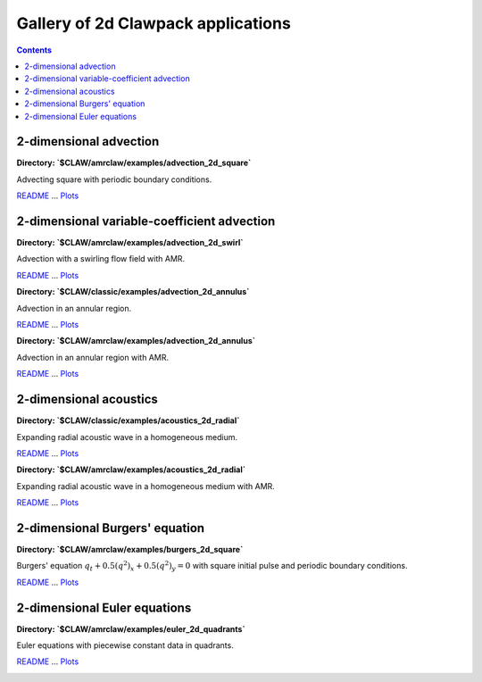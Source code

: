 .. _gallery_2d:

===================================
Gallery of 2d Clawpack applications
===================================
.. contents::

2-dimensional advection
=======================


**Directory: `$CLAW/amrclaw/examples/advection_2d_square`** 

Advecting square with periodic boundary conditions.

`README <./../_static/amrclaw/examples/advection_2d_square/README.html>`__ ... 
`Plots <./../_static/amrclaw/examples/advection_2d_square/_plots/_PlotIndex.html>`__


.. image:: thumbnails/amrclaw_examples_advection_2d_square__plots_frame0000fig0.png
   :width: 5cm
   :target: ./../_static/amrclaw/examples/advection_2d_square/_plots/frame0000fig0.html
.. image:: thumbnails/amrclaw_examples_advection_2d_square__plots_frame0001fig0.png
   :width: 5cm
   :target: ./../_static/amrclaw/examples/advection_2d_square/_plots/frame0001fig0.html
.. image:: thumbnails/amrclaw_examples_advection_2d_square__plots_frame0001fig2.png
   :width: 5cm
   :target: ./../_static/amrclaw/examples/advection_2d_square/_plots/frame0001fig2.html


2-dimensional variable-coefficient advection
============================================


**Directory: `$CLAW/amrclaw/examples/advection_2d_swirl`** 

Advection with a swirling flow field with AMR.

`README <./../_static/amrclaw/examples/advection_2d_swirl/README.html>`__ ... 
`Plots <./../_static/amrclaw/examples/advection_2d_swirl/_plots/_PlotIndex.html>`__


.. image:: thumbnails/amrclaw_examples_advection_2d_swirl__plots_frame0000fig0.png
   :width: 5cm
   :target: ./../_static/amrclaw/examples/advection_2d_swirl/_plots/frame0000fig0.html
.. image:: thumbnails/amrclaw_examples_advection_2d_swirl__plots_frame0004fig0.png
   :width: 5cm
   :target: ./../_static/amrclaw/examples/advection_2d_swirl/_plots/frame0004fig0.html
.. image:: thumbnails/amrclaw_examples_advection_2d_swirl__plots_frame0008fig0.png
   :width: 5cm
   :target: ./../_static/amrclaw/examples/advection_2d_swirl/_plots/frame0008fig0.html



**Directory: `$CLAW/classic/examples/advection_2d_annulus`** 

Advection in an annular region.

`README <./../_static/classic/examples/advection_2d_annulus/README.html>`__ ... 
`Plots <./../_static/classic/examples/advection_2d_annulus/_plots/_PlotIndex.html>`__


.. image:: thumbnails/classic_examples_advection_2d_annulus__plots_frame0000fig0.png
   :width: 5cm
   :target: ./../_static/classic/examples/advection_2d_annulus/_plots/frame0000fig0.html
.. image:: thumbnails/classic_examples_advection_2d_annulus__plots_frame0002fig0.png
   :width: 5cm
   :target: ./../_static/classic/examples/advection_2d_annulus/_plots/frame0002fig0.html



**Directory: `$CLAW/amrclaw/examples/advection_2d_annulus`** 

Advection in an annular region with AMR.

`README <./../_static/amrclaw/examples/advection_2d_annulus/README.html>`__ ... 
`Plots <./../_static/amrclaw/examples/advection_2d_annulus/_plots/_PlotIndex.html>`__


.. image:: thumbnails/amrclaw_examples_advection_2d_annulus__plots_frame0000fig0.png
   :width: 5cm
   :target: ./../_static/amrclaw/examples/advection_2d_annulus/_plots/frame0000fig0.html
.. image:: thumbnails/amrclaw_examples_advection_2d_annulus__plots_frame0002fig0.png
   :width: 5cm
   :target: ./../_static/amrclaw/examples/advection_2d_annulus/_plots/frame0002fig0.html
.. image:: thumbnails/amrclaw_examples_advection_2d_annulus__plots_frame0002fig2.png
   :width: 5cm
   :target: ./../_static/amrclaw/examples/advection_2d_annulus/_plots/frame0002fig2.html


2-dimensional acoustics
=======================


**Directory: `$CLAW/classic/examples/acoustics_2d_radial`** 

Expanding radial acoustic wave in a homogeneous medium.

`README <./../_static/classic/examples/acoustics_2d_radial/README.html>`__ ... 
`Plots <./../_static/classic/examples/acoustics_2d_radial/_plots/_PlotIndex.html>`__


.. image:: thumbnails/classic_examples_acoustics_2d_radial__plots_frame0000fig0.png
   :width: 5cm
   :target: ./../_static/classic/examples/acoustics_2d_radial/_plots/frame0000fig0.html
.. image:: thumbnails/classic_examples_acoustics_2d_radial__plots_frame0002fig0.png
   :width: 5cm
   :target: ./../_static/classic/examples/acoustics_2d_radial/_plots/frame0002fig0.html
.. image:: thumbnails/classic_examples_acoustics_2d_radial__plots_frame0004fig0.png
   :width: 5cm
   :target: ./../_static/classic/examples/acoustics_2d_radial/_plots/frame0004fig0.html



**Directory: `$CLAW/amrclaw/examples/acoustics_2d_radial`** 

Expanding radial acoustic wave in a homogeneous medium with AMR.

`README <./../_static/amrclaw/examples/acoustics_2d_radial/README.html>`__ ... 
`Plots <./../_static/amrclaw/examples/acoustics_2d_radial/_plots/_PlotIndex.html>`__


.. image:: thumbnails/amrclaw_examples_acoustics_2d_radial__plots_frame0000fig0.png
   :width: 5cm
   :target: ./../_static/amrclaw/examples/acoustics_2d_radial/_plots/frame0000fig0.html
.. image:: thumbnails/amrclaw_examples_acoustics_2d_radial__plots_frame0002fig0.png
   :width: 5cm
   :target: ./../_static/amrclaw/examples/acoustics_2d_radial/_plots/frame0002fig0.html
.. image:: thumbnails/amrclaw_examples_acoustics_2d_radial__plots_frame0004fig0.png
   :width: 5cm
   :target: ./../_static/amrclaw/examples/acoustics_2d_radial/_plots/frame0004fig0.html


2-dimensional Burgers' equation
===============================


**Directory: `$CLAW/amrclaw/examples/burgers_2d_square`** 

Burgers' equation :math:`q_t + 0.5(q^2)_x + 0.5(q^2)_y = 0`         with square initial pulse and periodic boundary conditions.

`README <./../_static/amrclaw/examples/burgers_2d_square/README.html>`__ ... 
`Plots <./../_static/amrclaw/examples/burgers_2d_square/_plots/_PlotIndex.html>`__


.. image:: thumbnails/amrclaw_examples_burgers_2d_square__plots_frame0000fig1.png
   :width: 5cm
   :target: ./../_static/amrclaw/examples/burgers_2d_square/_plots/frame0000fig1.html
.. image:: thumbnails/amrclaw_examples_burgers_2d_square__plots_frame0005fig1.png
   :width: 5cm
   :target: ./../_static/amrclaw/examples/burgers_2d_square/_plots/frame0005fig1.html
.. image:: thumbnails/amrclaw_examples_burgers_2d_square__plots_frame0020fig1.png
   :width: 5cm
   :target: ./../_static/amrclaw/examples/burgers_2d_square/_plots/frame0020fig1.html


2-dimensional Euler equations
=============================


**Directory: `$CLAW/amrclaw/examples/euler_2d_quadrants`** 

Euler equations with piecewise constant data in quadrants.

`README <./../_static/amrclaw/examples/euler_2d_quadrants/README.html>`__ ... 
`Plots <./../_static/amrclaw/examples/euler_2d_quadrants/_plots/_PlotIndex.html>`__


.. image:: thumbnails/amrclaw_examples_euler_2d_quadrants__plots_frame0000fig0.png
   :width: 5cm
   :target: ./../_static/amrclaw/examples/euler_2d_quadrants/_plots/frame0000fig0.html
.. image:: thumbnails/amrclaw_examples_euler_2d_quadrants__plots_frame0004fig0.png
   :width: 5cm
   :target: ./../_static/amrclaw/examples/euler_2d_quadrants/_plots/frame0004fig0.html
.. image:: thumbnails/amrclaw_examples_euler_2d_quadrants__plots_frame0004fig1.png
   :width: 5cm
   :target: ./../_static/amrclaw/examples/euler_2d_quadrants/_plots/frame0004fig1.html


